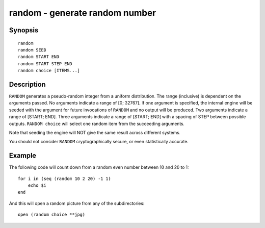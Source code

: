 .. _cmd-random:

random - generate random number
===============================

Synopsis
--------

::

    random
    random SEED
    random START END
    random START STEP END
    random choice [ITEMS...]

Description
-----------

``RANDOM`` generates a pseudo-random integer from a uniform distribution. The
range (inclusive) is dependent on the arguments passed.
No arguments indicate a range of [0; 32767].
If one argument is specified, the internal engine will be seeded with the
argument for future invocations of ``RANDOM`` and no output will be produced.
Two arguments indicate a range of [START; END].
Three arguments indicate a range of [START; END] with a spacing of STEP
between possible outputs.
``RANDOM choice`` will select one random item from the succeeding arguments.

Note that seeding the engine will NOT give the same result across different
systems.

You should not consider ``RANDOM`` cryptographically secure, or even
statistically accurate.

Example
-------

The following code will count down from a random even number between 10 and 20 to 1:



::

    for i in (seq (random 10 2 20) -1 1)
        echo $i
    end


And this will open a random picture from any of the subdirectories:



::

    open (random choice **jpg)

